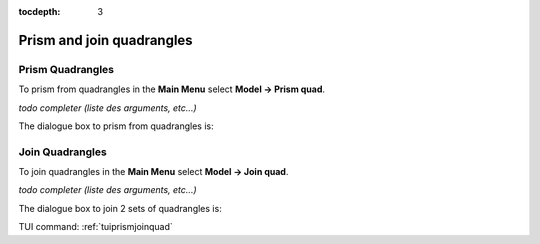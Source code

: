 :tocdepth: 3


.. _guiprismjoinquad:


========================== 
Prism and join quadrangles
==========================

.. _prismquad:

Prism Quadrangles
=================

To prism from quadrangles in the **Main Menu** select **Model -> Prism
quad**.

*todo completer (liste des arguments, etc...)*

The dialogue box to prism from quadrangles is:


.. image:: _static/gui_prism_quads.png
   :align: center

.. centered::
   Prism From Quadrangles

.. _joinquad:

Join Quadrangles
================

To join quadrangles in the **Main Menu** select **Model -> Join
quad**.

*todo completer (liste des arguments, etc...)*

The dialogue box to join 2 sets of quadrangles is:


.. image:: _static/gui_join_quads.png
   :align: center

.. centered::
   Join 2 sets of Quadrangles


TUI command: :ref:`tuiprismjoinquad`
